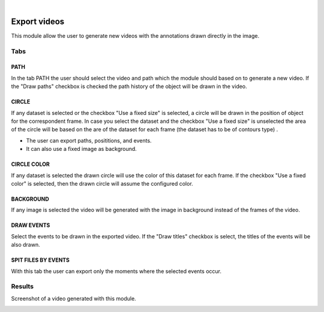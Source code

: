 |

Export videos
=======================================

This module allow the user to generate new videos with the annotations drawn directly in the image.

.. image:: /_static/modules/exportvideos-module.png


------------------------
Tabs
------------------------

PATH
--------------------------------------

In the tab PATH the user should select the video and path which the module should based on to generate a new video.
If the "Draw paths" checkbox is checked the path history of the object will be drawn in the video.

CIRCLE
--------------------------------------

If any dataset is selected or the checkbox "Use a fixed size" is selected, a circle will be drawn in the position of object for the correspondent frame.
In case you select the dataset and the checkbox "Use a fixed size" is unselected the area of the circle will be based on the are of the dataset for each frame (the dataset has to be of contours type) .

- The user can export paths, posititions, and events.
- It can also use a fixed image as background.

CIRCLE COLOR
--------------------------------------

If any dataset is selected the drawn circle will use the color of this dataset for each frame.
If the checkbox "Use a fixed color" is selected, then the drawn circle will assume the configured color.

BACKGROUND
--------------------------------------

If any image is selected the video will be generated with the image in background instead of the frames of the video.

DRAW EVENTS
--------------------------------------

Select the events to be drawn in the exported video.
If the "Draw titles" checkbox is select, the titles of the events will be also drawn.

SPIT FILES BY EVENTS
--------------------------------------

With this tab the user can export only the moments where the selected events occur.

------------------------
Results
------------------------

Screenshot of a video generated with this module.

.. image:: /_static/modules/exportvideos-module-result.png 